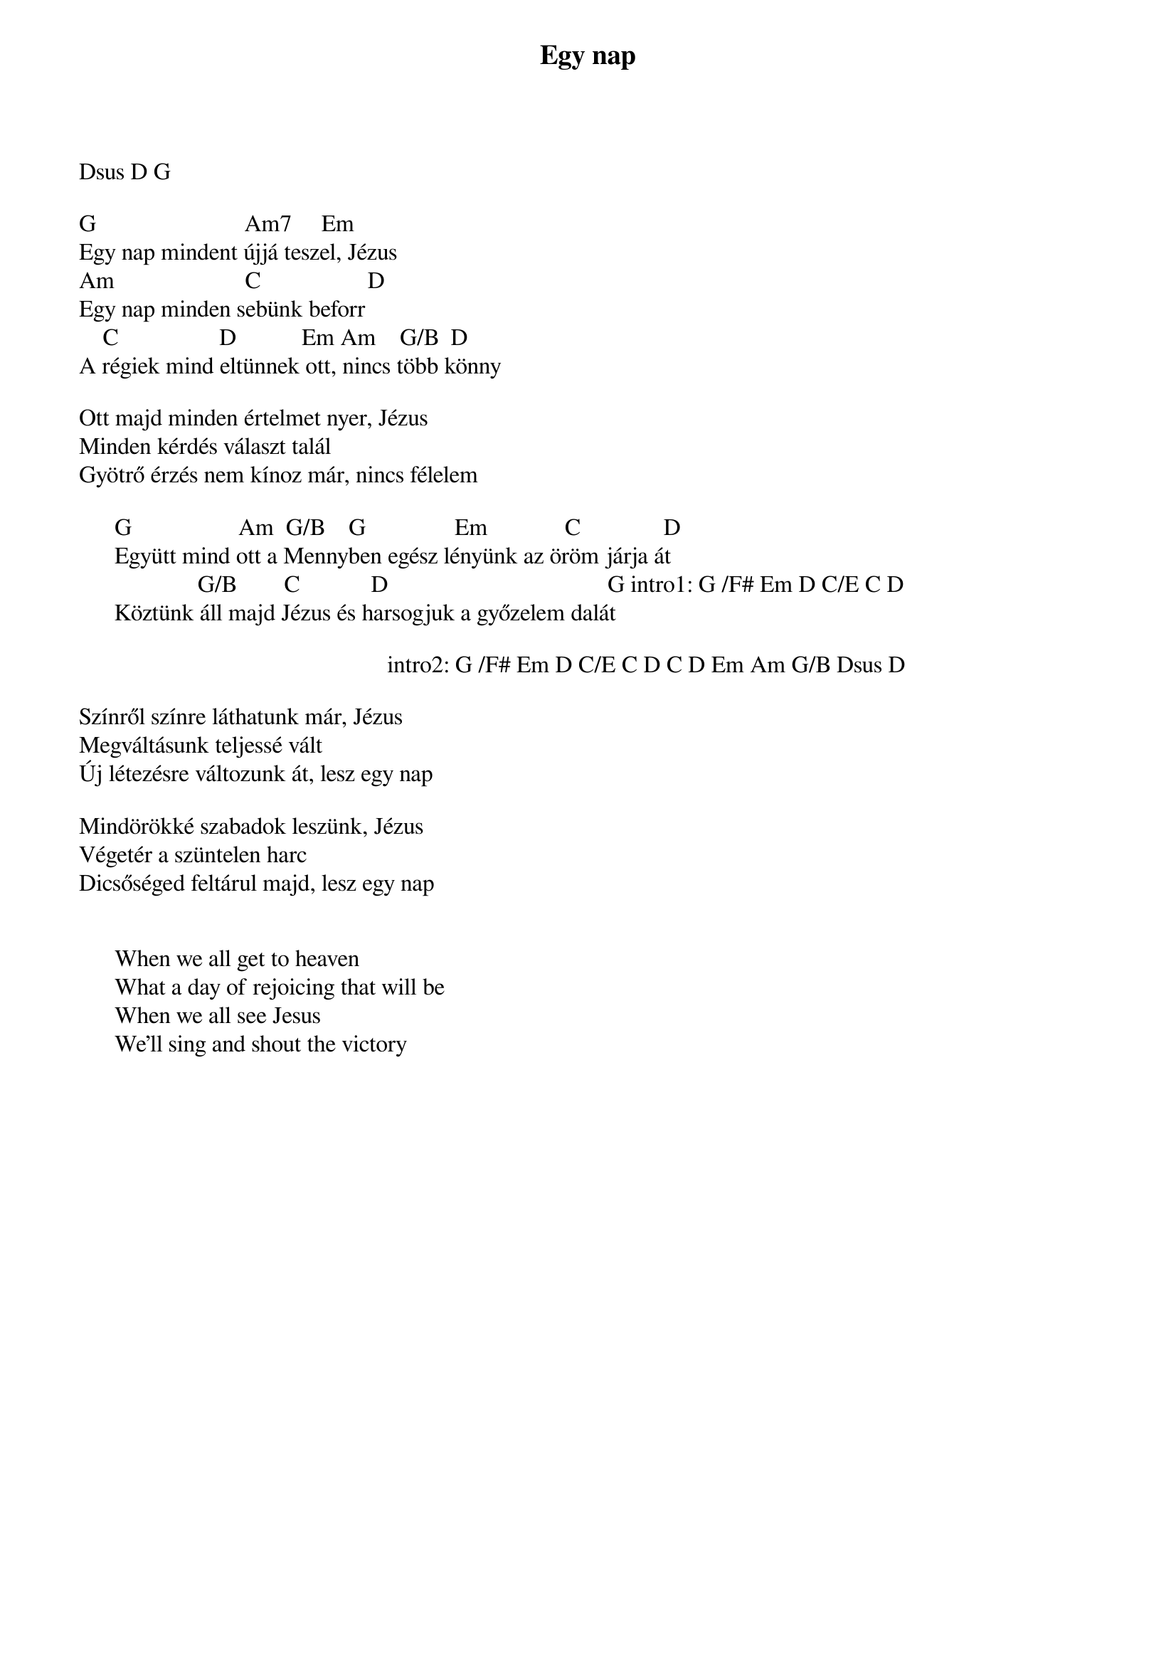 {title: Egy nap}
{key: G}
{tempo: }
{time: 4/4}
{duration: 0}


Dsus D G

G                         Am7     Em
Egy nap mindent újjá teszel, Jézus
Am                      C                  D
Egy nap minden sebünk beforr
    C                 D           Em Am    G/B  D
A régiek mind eltünnek ott, nincs több könny

Ott majd minden értelmet nyer, Jézus
Minden kérdés választ talál
Gyötrő érzés nem kínoz már, nincs félelem

      G                  Am  G/B    G               Em             C              D
      Együtt mind ott a Mennyben egész lényünk az öröm járja át
                    G/B        C            D                                     G intro1: G /F# Em D C/E C D
      Köztünk áll majd Jézus és harsogjuk a győzelem dalát  

                                                    intro2: G /F# Em D C/E C D C D Em Am G/B Dsus D

Színről színre láthatunk már, Jézus
Megváltásunk teljessé vált
Új létezésre változunk át, lesz egy nap

Mindörökké szabadok leszünk, Jézus
Végetér a szüntelen harc
Dicsőséged feltárul majd, lesz egy nap


      When we all get to heaven
      What a day of rejoicing that will be
      When we all see Jesus
      We'll sing and shout the victory